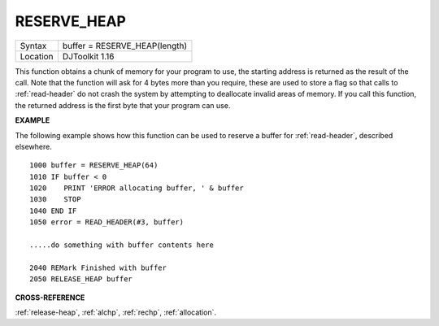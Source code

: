 ..  _reserve-heap:

RESERVE\_HEAP
=============

+----------+-------------------------------------------------------------------+
| Syntax   | buffer = RESERVE\_HEAP(length)                                    |
+----------+-------------------------------------------------------------------+
| Location | DJToolkit 1.16                                                    |
+----------+-------------------------------------------------------------------+

This function obtains a chunk of memory for your program to use, the starting address is returned as the result of the call.  Note that the function will ask for 4 bytes more than you require, these are used to store a flag so that calls to :ref:`read-header` do not crash the system by attempting to deallocate invalid areas of memory. If you call this function, the returned address is the first byte that your program can use.

**EXAMPLE**

The following example shows how this function can be used to reserve a buffer for :ref:`read-header`, described elsewhere.

::

    1000 buffer = RESERVE_HEAP(64)
    1010 IF buffer < 0
    1020    PRINT 'ERROR allocating buffer, ' & buffer
    1030    STOP
    1040 END IF
    1050 error = READ_HEADER(#3, buffer)

    .....do something with buffer contents here

    2040 REMark Finished with buffer
    2050 RELEASE_HEAP buffer


**CROSS-REFERENCE**

:ref:`release-heap`, :ref:`alchp`,
:ref:`rechp`, :ref:`allocation`.


